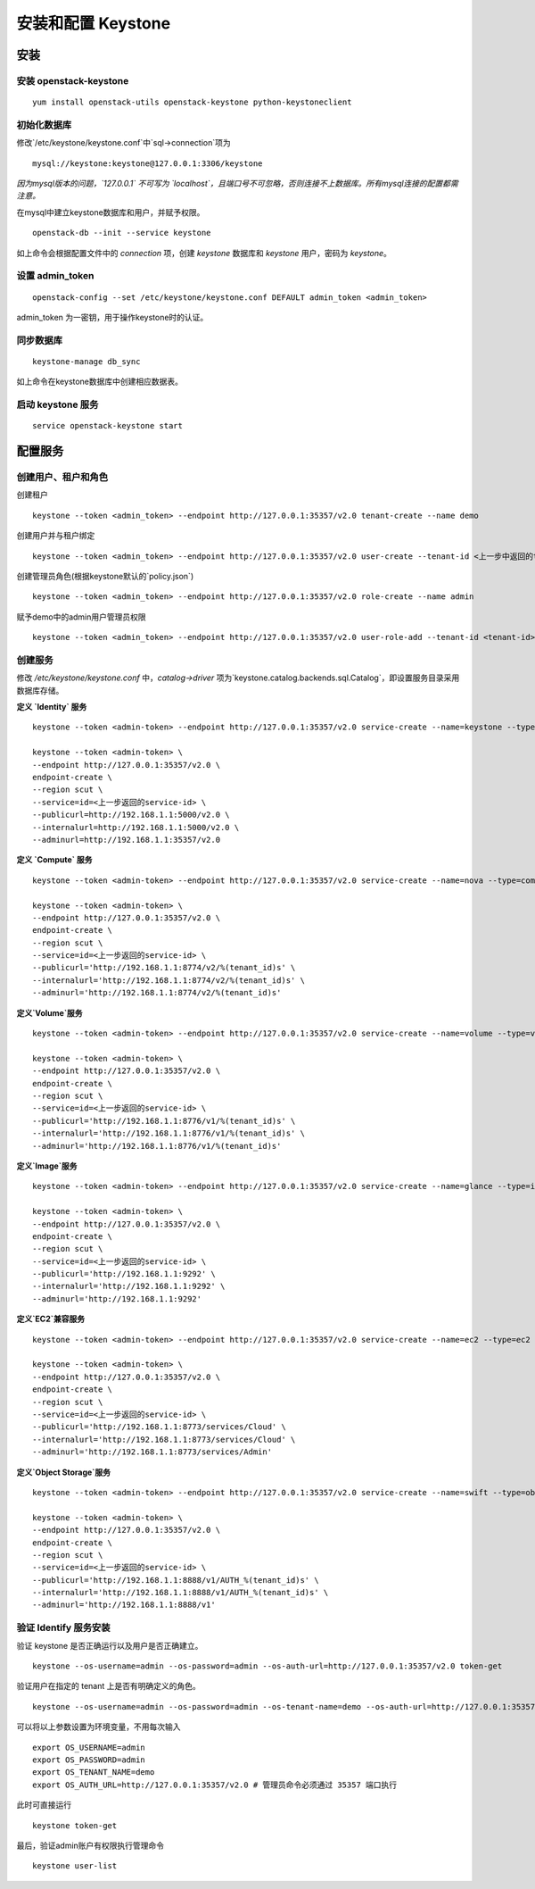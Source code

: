 安装和配置 Keystone
==========

安装
----------

安装 openstack-keystone
~~~~~~~~~~

::

    yum install openstack-utils openstack-keystone python-keystoneclient
    
初始化数据库
~~~~~~~~~~

修改`/etc/keystone/keystone.conf`中`sql->connection`项为

::    

    mysql://keystone:keystone@127.0.0.1:3306/keystone
    

*因为mysql版本的问题，`127.0.0.1` 不可写为 `localhost`，且端口号不可忽略，否则连接不上数据库。所有mysql连接的配置都需注意。*
    
在mysql中建立keystone数据库和用户，并赋予权限。

:: 
   
    openstack-db --init --service keystone
    
如上命令会根据配置文件中的 `connection` 项，创建 `keystone` 数据库和 `keystone` 用户，密码为 `keystone`。

设置 admin_token
~~~~~~~~~~

::    

    openstack-config --set /etc/keystone/keystone.conf DEFAULT admin_token <admin_token>
    
admin_token 为一密钥，用于操作keystone时的认证。

同步数据库
~~~~~~~~~~

::

    keystone-manage db_sync

如上命令在keystone数据库中创建相应数据表。

启动 keystone 服务
~~~~~~~~~~

::

    service openstack-keystone start

配置服务
----------

创建用户、租户和角色
~~~~~~~~~~

创建租户

::

    keystone --token <admin_token> --endpoint http://127.0.0.1:35357/v2.0 tenant-create --name demo
    
创建用户并与租户绑定

::

    keystone --token <admin_token> --endpoint http://127.0.0.1:35357/v2.0 user-create --tenant-id <上一步中返回的tenant-id> --name admin --pass admin
    
创建管理员角色(根据keystone默认的`policy.json`)

::

    keystone --token <admin_token> --endpoint http://127.0.0.1:35357/v2.0 role-create --name admin
 
赋予demo中的admin用户管理员权限

::

    keystone --token <admin_token> --endpoint http://127.0.0.1:35357/v2.0 user-role-add --tenant-id <tenant-id> --user-id <user-id> --role-id <role-id>

创建服务
~~~~~~~~~~
    
修改 `/etc/keystone/keystone.conf` 中，`catalog->driver` 项为`keystone.catalog.backends.sql.Catalog`，即设置服务目录采用数据库存储。

**定义 `Identity` 服务**

::

    keystone --token <admin-token> --endpoint http://127.0.0.1:35357/v2.0 service-create --name=keystone --type=identity

    keystone --token <admin-token> \
    --endpoint http://127.0.0.1:35357/v2.0 \
    endpoint-create \
    --region scut \
    --service=id=<上一步返回的service-id> \
    --publicurl=http://192.168.1.1:5000/v2.0 \
    --internalurl=http://192.168.1.1:5000/v2.0 \
    --adminurl=http://192.168.1.1:35357/v2.0

**定义 `Compute` 服务**

::

    keystone --token <admin-token> --endpoint http://127.0.0.1:35357/v2.0 service-create --name=nova --type=compute

    keystone --token <admin-token> \
    --endpoint http://127.0.0.1:35357/v2.0 \
    endpoint-create \
    --region scut \
    --service=id=<上一步返回的service-id> \
    --publicurl='http://192.168.1.1:8774/v2/%(tenant_id)s' \
    --internalurl='http://192.168.1.1:8774/v2/%(tenant_id)s' \
    --adminurl='http://192.168.1.1:8774/v2/%(tenant_id)s'
    
**定义`Volume`服务**

::

    keystone --token <admin-token> --endpoint http://127.0.0.1:35357/v2.0 service-create --name=volume --type=volume

    keystone --token <admin-token> \
    --endpoint http://127.0.0.1:35357/v2.0 \
    endpoint-create \
    --region scut \
    --service=id=<上一步返回的service-id> \
    --publicurl='http://192.168.1.1:8776/v1/%(tenant_id)s' \
    --internalurl='http://192.168.1.1:8776/v1/%(tenant_id)s' \
    --adminurl='http://192.168.1.1:8776/v1/%(tenant_id)s'

**定义`Image`服务**

::

    keystone --token <admin-token> --endpoint http://127.0.0.1:35357/v2.0 service-create --name=glance --type=image

    keystone --token <admin-token> \
    --endpoint http://127.0.0.1:35357/v2.0 \
    endpoint-create \
    --region scut \
    --service=id=<上一步返回的service-id> \
    --publicurl='http://192.168.1.1:9292' \
    --internalurl='http://192.168.1.1:9292' \
    --adminurl='http://192.168.1.1:9292'
   
**定义`EC2`兼容服务**

::

    keystone --token <admin-token> --endpoint http://127.0.0.1:35357/v2.0 service-create --name=ec2 --type=ec2

    keystone --token <admin-token> \
    --endpoint http://127.0.0.1:35357/v2.0 \
    endpoint-create \
    --region scut \
    --service=id=<上一步返回的service-id> \
    --publicurl='http://192.168.1.1:8773/services/Cloud' \
    --internalurl='http://192.168.1.1:8773/services/Cloud' \
    --adminurl='http://192.168.1.1:8773/services/Admin'

**定义`Object Storage`服务**

::

    keystone --token <admin-token> --endpoint http://127.0.0.1:35357/v2.0 service-create --name=swift --type=object-store

    keystone --token <admin-token> \
    --endpoint http://127.0.0.1:35357/v2.0 \
    endpoint-create \
    --region scut \
    --service=id=<上一步返回的service-id> \
    --publicurl='http://192.168.1.1:8888/v1/AUTH_%(tenant_id)s' \
    --internalurl='http://192.168.1.1:8888/v1/AUTH_%(tenant_id)s' \
    --adminurl='http://192.168.1.1:8888/v1'

验证 Identify 服务安装
~~~~~~~~~~

验证 keystone 是否正确运行以及用户是否正确建立。

::

    keystone --os-username=admin --os-password=admin --os-auth-url=http://127.0.0.1:35357/v2.0 token-get
    
验证用户在指定的 tenant 上是否有明确定义的角色。

::

    keystone --os-username=admin --os-password=admin --os-tenant-name=demo --os-auth-url=http://127.0.0.1:35357/v2.0 token-get
    
可以将以上参数设置为环境变量，不用每次输入

::

    export OS_USERNAME=admin
    export OS_PASSWORD=admin
    export OS_TENANT_NAME=demo
    export OS_AUTH_URL=http://127.0.0.1:35357/v2.0 # 管理员命令必须通过 35357 端口执行

此时可直接运行

::

    keystone token-get
    
最后，验证admin账户有权限执行管理命令

::    

    keystone user-list

